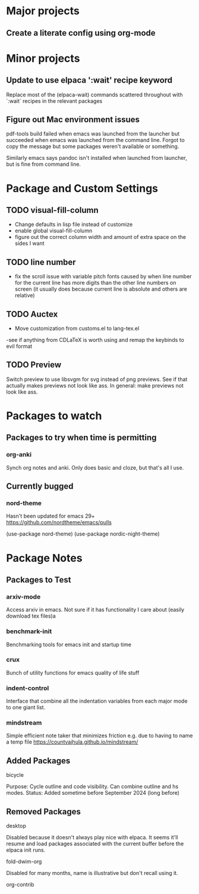 * Major projects
** Create a literate config using org-mode

* Minor projects
** Update to use elpaca ':wait' recipe keyword
Replace most of the (elpaca-wait) commands scattered throughout with
`:wait` recipes in the relevant packages
** Figure out Mac environment issues
pdf-tools build failed when emacs was launched from the launcher but succeeded
when emacs was launched from the command line. Forgot to copy the message but
some packages weren't available or something.

Similarly emacs says pandoc isn't installed when launched from launcher, but is
fine from command line.

* Package and Custom Settings
** TODO visual-fill-column

- Change defaults in lisp file instead of customize
- enable global visual-fill-column
- figure out the correct column width and amount of extra space on the sides I want

** TODO line number
 - fix the scroll issue with variable pitch fonts caused by when line number for the
   current line has more digits than the other line numbers on screen (it
   usually does because current line is absolute and others are relative)

** TODO Auctex
 - Move customization from customs.el to lang-tex.el
 -see if anything from CDLaTeX is worth using and remap the keybinds to evil format

** TODO Preview
Switch preview to use libsvgm for svg instead of png previews. See if that actually makes previews not look like ass.
In general: make previews not look like ass.
* Packages to watch
** Packages to try when time is permitting
*** org-anki
Synch org notes and anki. Only does basic and cloze, but that's all I use.
** Currently bugged
*** nord-theme
Hasn't been updated for emacs 29+ https://github.com/nordtheme/emacs/pulls

(use-package nord-theme)
(use-package nordic-night-theme)

* Package Notes
** Packages to Test
*** arxiv-mode
Access arxiv in emacs.
Not sure if it has functionality I care about (easily download tex files)a
*** benchmark-init
Benchmarking tools for emacs init and startup time
*** crux
Bunch of utility functions for emacs quality of life stuff
*** indent-control
Interface that combine all the indentation variables from each major mode to one giant list.
*** mindstream
Simple efficient note taker that minimizes friction e.g. due to having to name a temp file
https://countvajhula.github.io/mindstream/
** Added Packages
**** bicycle
Purpose: Cycle outline and code visibility. Can combine outline and hs modes.
Status: Added sometime before September 2024 (long before)
** Removed Packages
**** desktop
Disabled because it doesn't always play nice with elpaca. It seems it'll resume
and load packages associated with the current buffer before the elpaca init
runs.
**** fold-dwim-org
Disabled for many months, name is illustrative but don't recall using it.
**** org-contrib
